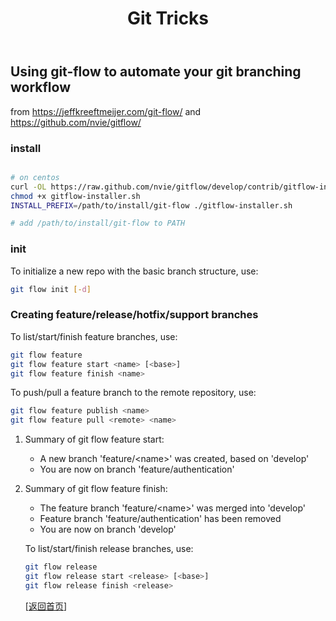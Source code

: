 #+TITLE: Git Tricks
#+OPTIONS: ^:nil
#+OPTIONS: toc:nil


** Using git-flow to automate your git branching workflow

from [[https://jeffkreeftmeijer.com/git-flow/]] and [[https://github.com/nvie/gitflow/]]

*** install

#+BEGIN_SRC bash

# on centos
curl -OL https://raw.github.com/nvie/gitflow/develop/contrib/gitflow-installer.sh
chmod +x gitflow-installer.sh
INSTALL_PREFIX=/path/to/install/git-flow ./gitflow-installer.sh

# add /path/to/install/git-flow to PATH

#+END_SRC

*** init

To initialize a new repo with the basic branch structure, use:
#+BEGIN_SRC bash
git flow init [-d]
#+END_SRC

*** Creating feature/release/hotfix/support branches

To list/start/finish feature branches, use:

#+BEGIN_SRC bash
git flow feature
git flow feature start <name> [<base>]
git flow feature finish <name>
#+END_SRC

To push/pull a feature branch to the remote repository, use:
#+BEGIN_SRC bash
git flow feature publish <name>
git flow feature pull <remote> <name>
#+END_SRC

**** Summary of git flow feature start:
- A new branch 'feature/<name>' was created, based on 'develop'
- You are now on branch 'feature/authentication'

**** Summary of git flow feature finish:
- The feature branch 'feature/<name>' was merged into 'develop'
- Feature branch 'feature/authentication' has been removed
- You are now on branch 'develop'

To list/start/finish release branches, use:

#+BEGIN_SRC bash
git flow release
git flow release start <release> [<base>]
git flow release finish <release>
#+END_SRC


[[[file:../../README.md][返回首页]]]
